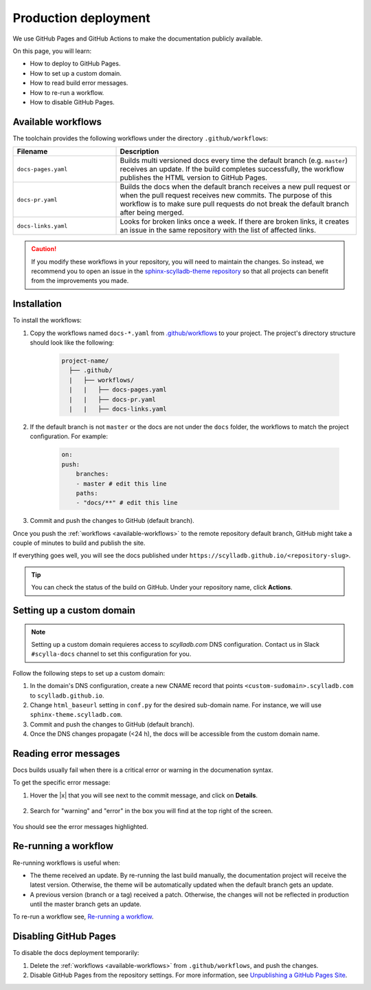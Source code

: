 Production deployment
=====================

We use GitHub Pages and GitHub Actions to make the documentation publicly available.

On this page, you will learn:

- How to deploy to GitHub Pages.
- How to set up a custom domain.
- How to read build error messages.
- How to re-run a workflow.
- How to disable GitHub Pages.

.. _available-workflows:

Available workflows
-------------------

The toolchain provides the following workflows under the directory ``.github/workflows``:

.. list-table::
    :widths: 30 70
    :header-rows: 1

    * - Filename
      - Description
    * - ``docs-pages.yaml``
      - Builds multi versioned docs every time the default branch (e.g. ``master``)  receives an update. If the build completes successfully, the workflow publishes the HTML version to GitHub Pages.
    * - ``docs-pr.yaml``
      - Builds the docs when the default branch receives a new pull request or when the pull request receives new commits. The purpose of this workflow is to make sure pull requests do not break the default branch after being merged.
    * - ``docs-links.yaml``
      -  Looks for broken links once a week. If there are broken links, it creates an issue in the same repository with the list of affected links.

.. caution:: If you modify these workflows in your repository, you will need to maintain the changes. So instead, we recommend you to open an issue in the `sphinx-scylladb-theme repository <https://github.com/scylladb/sphinx-scylladb-theme>`_ so that all projects can benefit from the improvements you made.

Installation
------------

To install the workflows:

#. Copy the workflows named ``docs-*.yaml`` from `.github/workflows <https://github.com/scylladb/sphinx-scylladb-theme/blob/master/.github/workflows>`_ to your project. The project's directory structure should look like the following:

    .. code:: console

        project-name/
          ├── .github/
          |   ├── workflows/
          |   |   ├── docs-pages.yaml
          |   |   ├── docs-pr.yaml
          |   |   ├── docs-links.yaml

#. If the default branch is not ``master`` or the docs are not under the ``docs`` folder, the workflows to match the project configuration. For example:

    .. code-block::

        on:
        push:
            branches:
            - master # edit this line
            paths:
            - "docs/**" # edit this line

#. Commit and push the changes to GitHub (default branch).

Once you push the :ref:`workflows <available-workflows>` to the remote repository default branch, GitHub might take a couple of minutes to build and publish the site.

If everything goes well, you will see the docs published under ``https://scylladb.github.io/<repository-slug>``.

.. tip:: You can check the status of the build on GitHub. Under your repository name, click **Actions**.

Setting up a custom domain
--------------------------

.. note:: Setting up a custom domain requieres access to `scylladb.com` DNS configuration. Contact us in Slack ``#scylla-docs`` channel to set this configuration for you.

Follow the following steps to set up a custom domain:

#. In the domain's DNS configuration, create a new CNAME record that points ``<custom-sudomain>.scylladb.com`` to ``scylladb.github.io``.

#. Change ``html_baseurl`` setting in ``conf.py`` for the desired sub-domain name. For instance, we will use ``sphinx-theme.scylladb.com``.

#. Commit and push the changes to GitHub (default branch).

#. Once the DNS changes propagate (<24 h), the docs will be accessible from the custom domain name.

Reading error messages
----------------------

Docs builds usually fail when there is a critical error or warning in the documenation syntax.

To get the specific error message:

#. Hover the |x| that you will see next to the commit message, and click on **Details**.

    .. figure:: images/build-error.png

#. Search for "warning" and "error" in the box you will find at the top right of the screen.

    .. figure:: images/build-log.png

You should see the error messages highlighted.

Re-running a workflow
---------------------

Re-running workflows is useful when:

- The theme received an update. By re-running the last build manually, the documentation project will receive the latest version. Otherwise, the theme will be automatically updated when the default branch gets an update.

- A previous version (branch or a tag) received a patch. Otherwise, the changes will not be reflected in production until the master branch gets an update.

To re-run a workflow see, `Re-running a workflow <https://docs.github.com/en/actions/managing-workflow-runs/re-running-a-workflow>`_.

Disabling GitHub Pages
----------------------

To disable the docs deployment temporarily:

#. Delete the :ref:`workflows <available-workflows>` from ``.github/workflows``, and push the changes.

#. Disable GitHub Pages from the repository settings. For more information, see  `Unpublishing a GitHub Pages Site <https://help.github.com/en/github/working-with-github-pages/unpublishing-a-github-pages-site#unpublishing-a-project-site>`_.
